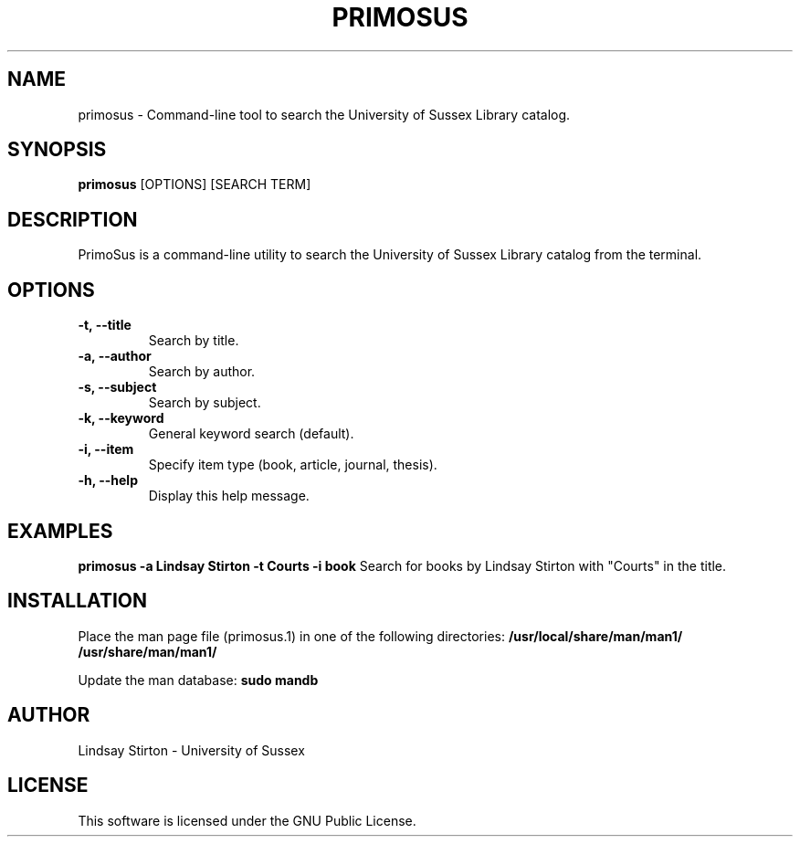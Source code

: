 .TH PRIMOSUS 1 "May 2025" "Version 0.3" "PrimoSus Manual"
.SH NAME
primosus - Command-line tool to search the University of Sussex Library catalog.

.SH SYNOPSIS
.B primosus
[OPTIONS] [SEARCH TERM]

.SH DESCRIPTION
PrimoSus is a command-line utility to search the University of Sussex Library catalog from the terminal.

.SH OPTIONS
.TP
.B -t, --title
Search by title.
.TP
.B -a, --author
Search by author.
.TP
.B -s, --subject
Search by subject.
.TP
.B -k, --keyword
General keyword search (default).
.TP
.B -i, --item
Specify item type (book, article, journal, thesis).
.TP
.B -h, --help
Display this help message.

.SH EXAMPLES
.B primosus -a "Lindsay Stirton" -t "Courts" -i book
Search for books by Lindsay Stirton with "Courts" in the title.

.SH INSTALLATION
Place the man page file (primosus.1) in one of the following directories:
.B /usr/local/share/man/man1/
.B /usr/share/man/man1/

Update the man database:
.B sudo mandb

.SH AUTHOR
Lindsay Stirton - University of Sussex

.SH LICENSE
This software is licensed under the GNU Public License.
